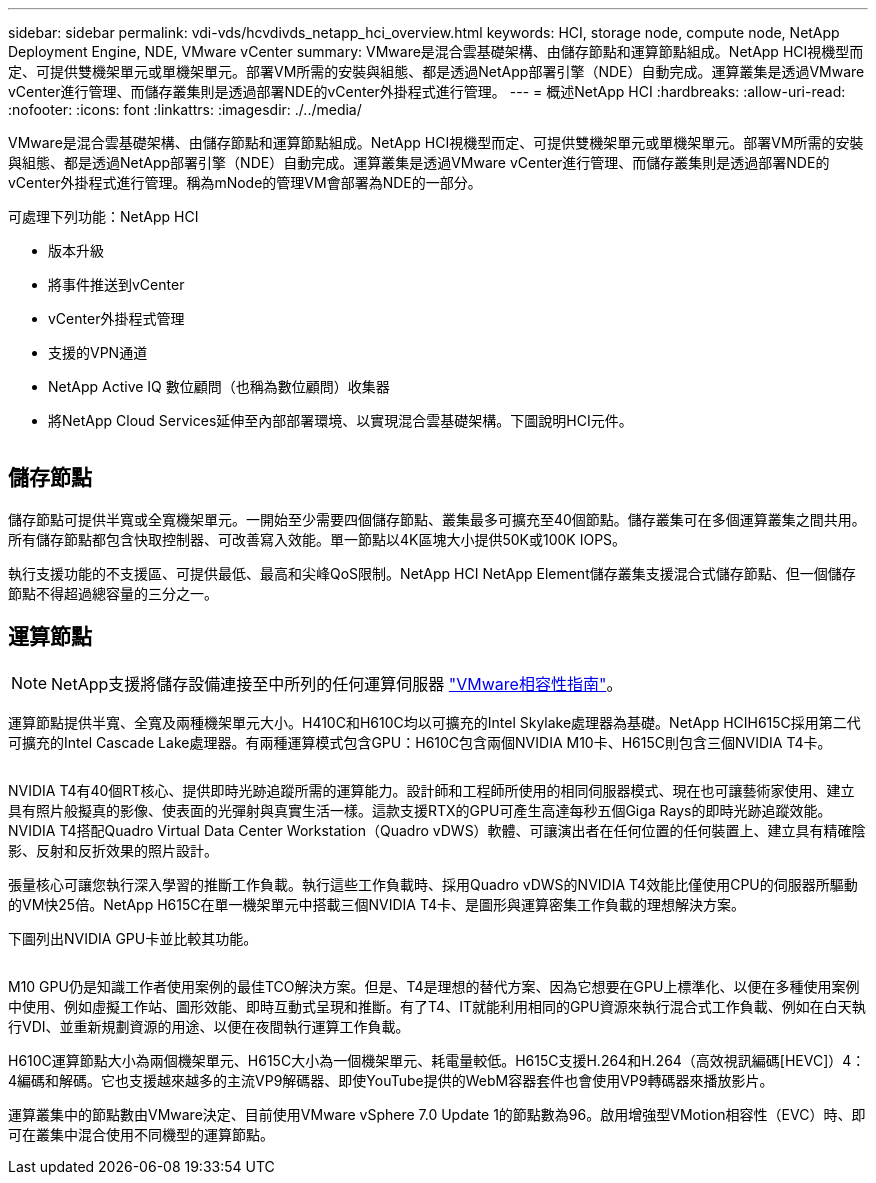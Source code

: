 ---
sidebar: sidebar 
permalink: vdi-vds/hcvdivds_netapp_hci_overview.html 
keywords: HCI, storage node, compute node, NetApp Deployment Engine, NDE, VMware vCenter 
summary: VMware是混合雲基礎架構、由儲存節點和運算節點組成。NetApp HCI視機型而定、可提供雙機架單元或單機架單元。部署VM所需的安裝與組態、都是透過NetApp部署引擎（NDE）自動完成。運算叢集是透過VMware vCenter進行管理、而儲存叢集則是透過部署NDE的vCenter外掛程式進行管理。 
---
= 概述NetApp HCI
:hardbreaks:
:allow-uri-read: 
:nofooter: 
:icons: font
:linkattrs: 
:imagesdir: ./../media/


[role="lead"]
VMware是混合雲基礎架構、由儲存節點和運算節點組成。NetApp HCI視機型而定、可提供雙機架單元或單機架單元。部署VM所需的安裝與組態、都是透過NetApp部署引擎（NDE）自動完成。運算叢集是透過VMware vCenter進行管理、而儲存叢集則是透過部署NDE的vCenter外掛程式進行管理。稱為mNode的管理VM會部署為NDE的一部分。

可處理下列功能：NetApp HCI

* 版本升級
* 將事件推送到vCenter
* vCenter外掛程式管理
* 支援的VPN通道
* NetApp Active IQ 數位顧問（也稱為數位顧問）收集器
* 將NetApp Cloud Services延伸至內部部署環境、以實現混合雲基礎架構。下圖說明HCI元件。


image:hcvdivds_image5.png[""]



== 儲存節點

儲存節點可提供半寬或全寬機架單元。一開始至少需要四個儲存節點、叢集最多可擴充至40個節點。儲存叢集可在多個運算叢集之間共用。所有儲存節點都包含快取控制器、可改善寫入效能。單一節點以4K區塊大小提供50K或100K IOPS。

執行支援功能的不支援區、可提供最低、最高和尖峰QoS限制。NetApp HCI NetApp Element儲存叢集支援混合式儲存節點、但一個儲存節點不得超過總容量的三分之一。



== 運算節點


NOTE: NetApp支援將儲存設備連接至中所列的任何運算伺服器 https://www.vmware.com/resources/compatibility/search.php?deviceCategory=server["VMware相容性指南"]。

運算節點提供半寬、全寬及兩種機架單元大小。H410C和H610C均以可擴充的Intel Skylake處理器為基礎。NetApp HCIH615C採用第二代可擴充的Intel Cascade Lake處理器。有兩種運算模式包含GPU：H610C包含兩個NVIDIA M10卡、H615C則包含三個NVIDIA T4卡。

image:hcvdivds_image6.png[""]

NVIDIA T4有40個RT核心、提供即時光跡追蹤所需的運算能力。設計師和工程師所使用的相同伺服器模式、現在也可讓藝術家使用、建立具有照片般擬真的影像、使表面的光彈射與真實生活一樣。這款支援RTX的GPU可產生高達每秒五個Giga Rays的即時光跡追蹤效能。NVIDIA T4搭配Quadro Virtual Data Center Workstation（Quadro vDWS）軟體、可讓演出者在任何位置的任何裝置上、建立具有精確陰影、反射和反折效果的照片設計。

張量核心可讓您執行深入學習的推斷工作負載。執行這些工作負載時、採用Quadro vDWS的NVIDIA T4效能比僅使用CPU的伺服器所驅動的VM快25倍。NetApp H615C在單一機架單元中搭載三個NVIDIA T4卡、是圖形與運算密集工作負載的理想解決方案。

下圖列出NVIDIA GPU卡並比較其功能。

image:hcvdivds_image7.png[""]

M10 GPU仍是知識工作者使用案例的最佳TCO解決方案。但是、T4是理想的替代方案、因為它想要在GPU上標準化、以便在多種使用案例中使用、例如虛擬工作站、圖形效能、即時互動式呈現和推斷。有了T4、IT就能利用相同的GPU資源來執行混合式工作負載、例如在白天執行VDI、並重新規劃資源的用途、以便在夜間執行運算工作負載。

H610C運算節點大小為兩個機架單元、H615C大小為一個機架單元、耗電量較低。H615C支援H.264和H.264（高效視訊編碼[HEVC]）4：4編碼和解碼。它也支援越來越多的主流VP9解碼器、即使YouTube提供的WebM容器套件也會使用VP9轉碼器來播放影片。

運算叢集中的節點數由VMware決定、目前使用VMware vSphere 7.0 Update 1的節點數為96。啟用增強型VMotion相容性（EVC）時、即可在叢集中混合使用不同機型的運算節點。
